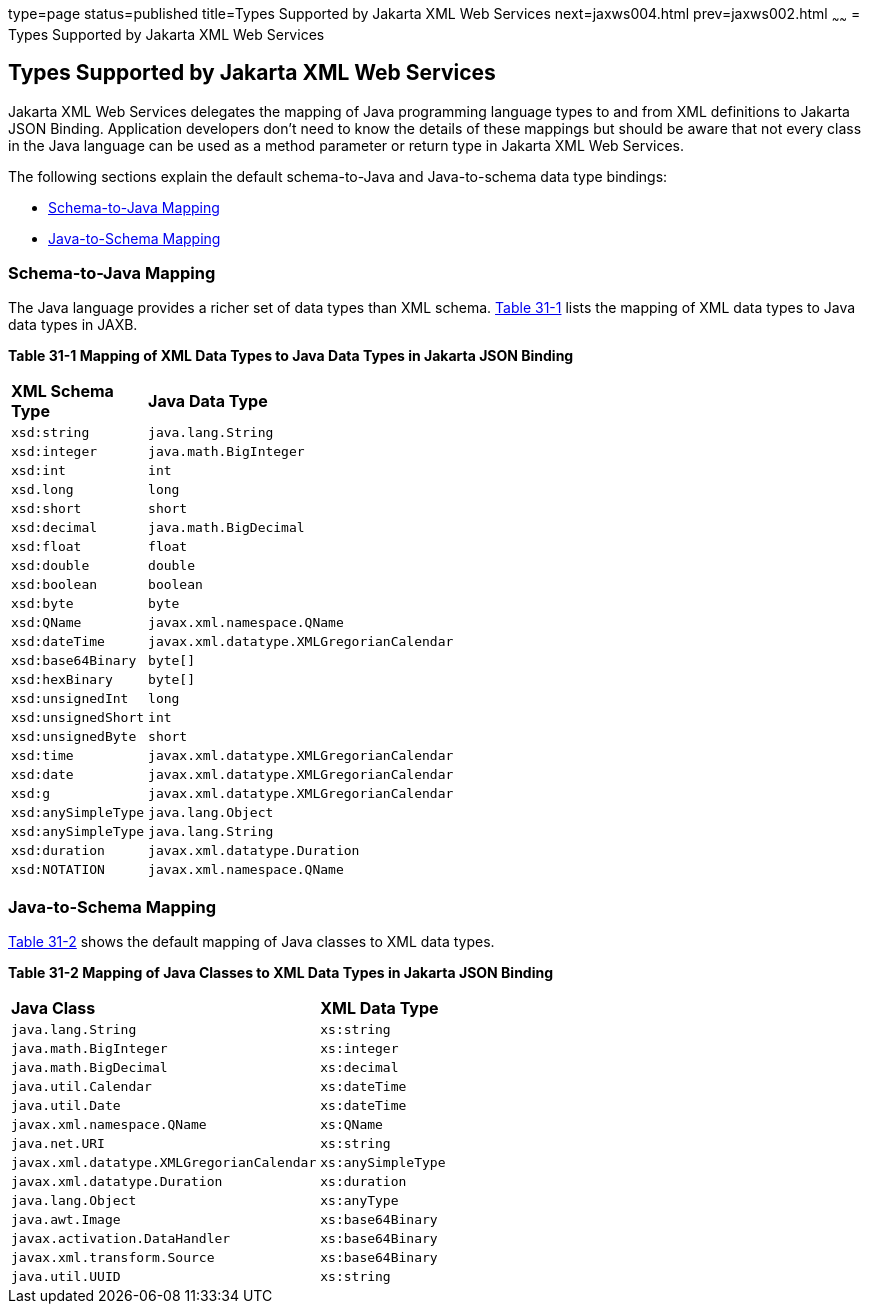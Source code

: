 type=page
status=published
title=Types Supported by Jakarta XML Web Services
next=jaxws004.html
prev=jaxws002.html
~~~~~~
= Types Supported by Jakarta XML Web Services


[[BNAZC]][[types-supported-by-jax-ws]]

Types Supported by Jakarta XML Web Services
-------------------------------------------

Jakarta XML Web Services delegates the mapping of Java programming language types to and
from XML definitions to Jakarta JSON Binding. Application developers don't need to know
the details of these mappings but should be aware that not every class
in the Java language can be used as a method parameter or return type in
Jakarta XML Web Services.

The following sections explain the default schema-to-Java and
Java-to-schema data type bindings:

* link:#BNAZT[Schema-to-Java Mapping]
* link:#BNAZW[Java-to-Schema Mapping]

[[BNAZT]][[schema-to-java-mapping]]

Schema-to-Java Mapping
~~~~~~~~~~~~~~~~~~~~~~

The Java language provides a richer set of data types than XML schema.
link:#BNAZU[Table 31-1] lists the mapping of XML data types to Java data
types in JAXB.

[[sthref135]][[BNAZU]]

*Table 31-1 Mapping of XML Data Types to Java Data Types in Jakarta JSON Binding*

[width="50%",cols="20%,30%"]
|=========================================================
|*XML Schema Type* |*Java Data Type*
|`xsd:string` |`java.lang.String`
|`xsd:integer` |`java.math.BigInteger`
|`xsd:int` |`int`
|`xsd.long` |`long`
|`xsd:short` |`short`
|`xsd:decimal` |`java.math.BigDecimal`
|`xsd:float` |`float`
|`xsd:double` |`double`
|`xsd:boolean` |`boolean`
|`xsd:byte` |`byte`
|`xsd:QName` |`javax.xml.namespace.QName`
|`xsd:dateTime` |`javax.xml.datatype.XMLGregorianCalendar`
|`xsd:base64Binary` |`byte[]`
|`xsd:hexBinary` |`byte[]`
|`xsd:unsignedInt` |`long`
|`xsd:unsignedShort` |`int`
|`xsd:unsignedByte` |`short`
|`xsd:time` |`javax.xml.datatype.XMLGregorianCalendar`
|`xsd:date` |`javax.xml.datatype.XMLGregorianCalendar`
|`xsd:g` |`javax.xml.datatype.XMLGregorianCalendar`
|`xsd:anySimpleType` |`java.lang.Object`
|`xsd:anySimpleType` |`java.lang.String`
|`xsd:duration` |`javax.xml.datatype.Duration`
|`xsd:NOTATION` |`javax.xml.namespace.QName`
|=========================================================


[[BNAZW]][[java-to-schema-mapping]]

Java-to-Schema Mapping
~~~~~~~~~~~~~~~~~~~~~~

link:#BNAZX[Table 31-2] shows the default mapping of Java classes to XML
data types.

[[sthref136]][[BNAZX]]

*Table 31-2 Mapping of Java Classes to XML Data Types in Jakarta JSON Binding*

[width="50%",cols="30%,20%"]
|=============================================================
|*Java Class* |*XML Data Type*
|`java.lang.String` |`xs:string`
|`java.math.BigInteger` |`xs:integer`
|`java.math.BigDecimal` |`xs:decimal`
|`java.util.Calendar` |`xs:dateTime`
|`java.util.Date` |`xs:dateTime`
|`javax.xml.namespace.QName` |`xs:QName`
|`java.net.URI` |`xs:string`
|`javax.xml.datatype.XMLGregorianCalendar` |`xs:anySimpleType`
|`javax.xml.datatype.Duration` |`xs:duration`
|`java.lang.Object` |`xs:anyType`
|`java.awt.Image` |`xs:base64Binary`
|`javax.activation.DataHandler` |`xs:base64Binary`
|`javax.xml.transform.Source` |`xs:base64Binary`
|`java.util.UUID` |`xs:string`
|=============================================================
